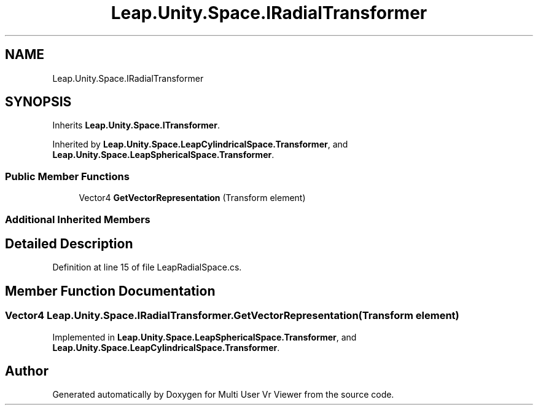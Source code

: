 .TH "Leap.Unity.Space.IRadialTransformer" 3 "Sat Jul 20 2019" "Version https://github.com/Saurabhbagh/Multi-User-VR-Viewer--10th-July/" "Multi User Vr Viewer" \" -*- nroff -*-
.ad l
.nh
.SH NAME
Leap.Unity.Space.IRadialTransformer
.SH SYNOPSIS
.br
.PP
.PP
Inherits \fBLeap\&.Unity\&.Space\&.ITransformer\fP\&.
.PP
Inherited by \fBLeap\&.Unity\&.Space\&.LeapCylindricalSpace\&.Transformer\fP, and \fBLeap\&.Unity\&.Space\&.LeapSphericalSpace\&.Transformer\fP\&.
.SS "Public Member Functions"

.in +1c
.ti -1c
.RI "Vector4 \fBGetVectorRepresentation\fP (Transform element)"
.br
.in -1c
.SS "Additional Inherited Members"
.SH "Detailed Description"
.PP 
Definition at line 15 of file LeapRadialSpace\&.cs\&.
.SH "Member Function Documentation"
.PP 
.SS "Vector4 Leap\&.Unity\&.Space\&.IRadialTransformer\&.GetVectorRepresentation (Transform element)"

.PP
Implemented in \fBLeap\&.Unity\&.Space\&.LeapSphericalSpace\&.Transformer\fP, and \fBLeap\&.Unity\&.Space\&.LeapCylindricalSpace\&.Transformer\fP\&.

.SH "Author"
.PP 
Generated automatically by Doxygen for Multi User Vr Viewer from the source code\&.
